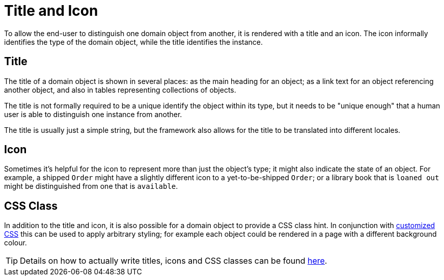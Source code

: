 [[_ugfun_building-blocks_identifiers_title-and-icon]]
= Title and Icon
:Notice: Licensed to the Apache Software Foundation (ASF) under one or more contributor license agreements. See the NOTICE file distributed with this work for additional information regarding copyright ownership. The ASF licenses this file to you under the Apache License, Version 2.0 (the "License"); you may not use this file except in compliance with the License. You may obtain a copy of the License at. http://www.apache.org/licenses/LICENSE-2.0 . Unless required by applicable law or agreed to in writing, software distributed under the License is distributed on an "AS IS" BASIS, WITHOUT WARRANTIES OR  CONDITIONS OF ANY KIND, either express or implied. See the License for the specific language governing permissions and limitations under the License.
:_basedir: ../../
:_imagesdir: images/


To allow the end-user to distinguish one domain object from another, it is rendered with a title and an icon.
The icon informally identifies the type of the domain object, while the title identifies the instance.

== Title

The title of a domain object is shown in several places: as the main heading for an object; as a link text for an object referencing another object, and also in tables representing collections of objects.

The title is not formally required to be a unique identify the object within its type, but it needs to be "unique enough" that a human user is able to distinguish one instance from another.

The title is usually just a simple string, but the framework also allows for the title to be translated into different locales.

== Icon

Sometimes it's helpful for the icon to represent more than just the object's type; it might also indicate the state of an object.
For example, a shipped `Order` might have a slightly different icon to a yet-to-be-shipped `Order`; or a library book that is `loaned out` might be distinguished from one that is `available`.

== CSS Class

In addition to the title and icon, it is also possible for a domain object to provide a CSS class hint.
In conjunction with xref:../ugvw/ugvw.adoc#_ugvw_customisation_tweaking-css-classes[customized CSS] this can be used to apply arbitrary styling; for example each object could be rendered in a page with a different background colour.


[TIP]
====
Details on how to actually write titles, icons and CSS classes can be found
xref:../ugfun/ugfun.adoc#_ugfun_ui-hints_object-titles-and-icons[here].
====

